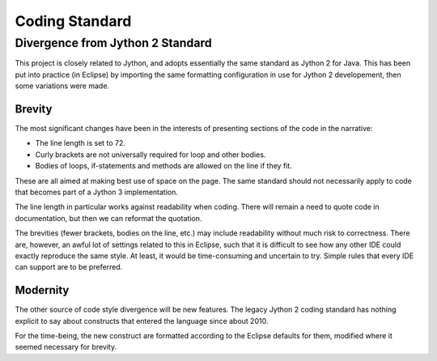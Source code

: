 ..  coding-standard/coding-standard.rst


Coding Standard
###############

Divergence from Jython 2 Standard
*********************************

This project is closely related to Jython,
and adopts essentially the same standard as Jython 2 for Java.
This has been put into practice (in Eclipse) by
importing the same formatting configuration in use for Jython 2 developement,
then some variations were made.

Brevity
=======

The most significant changes have been in the interests of
presenting sections of the code in the narrative:

* The line length is set to 72.
* Curly brackets are not universally required for loop and other bodies.
* Bodies of loops, if-statements and methods are allowed on the line
  if they fit.

These are all aimed at making best use of space on the page.
The same standard should not necessarily apply to
code that becomes part of a Jython 3 implementation.

The line length in particular works against readability when coding.
There will remain a need to quote code in documentation,
but then we can reformat the quotation.

The brevities (fewer brackets, bodies on the line, etc.)
may include readability without much risk to correctness.
There are, however, an awful lot of settings related to this in Eclipse,
such that it is difficult to see how any other IDE
could exactly reproduce the same style.
At least, it would be time-consuming and uncertain to try.
Simple rules that every IDE can support are to be preferred.

Modernity
=========

The other source of code style divergence will be new features.
The legacy Jython 2 coding standard has nothing explicit to say about
constructs that entered the language since about 2010.

For the time-being,
the new construct are formatted according to the Eclipse defaults for them,
modified where it seemed necessary for brevity.
